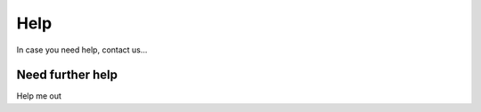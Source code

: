 Help
==================================

In case you need help, contact us...

Need further help
^^^^^^^^^^^^^^^^^

Help me out